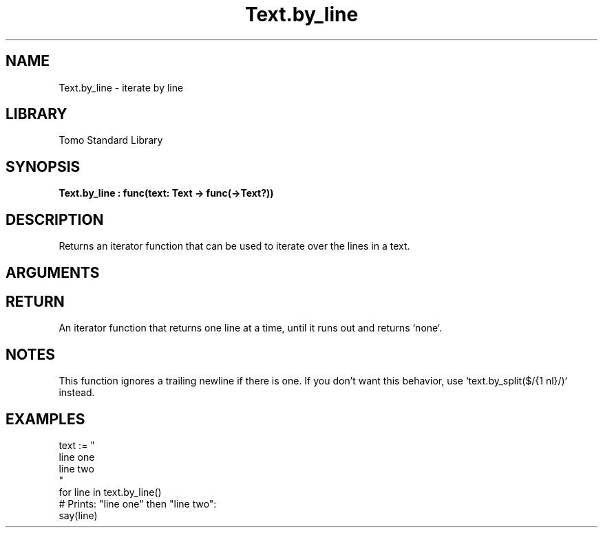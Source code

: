 '\" t
.\" Copyright (c) 2025 Bruce Hill
.\" All rights reserved.
.\"
.TH Text.by_line 3 2025-04-21 "Tomo man-pages"
.SH NAME
Text.by_line \- iterate by line
.SH LIBRARY
Tomo Standard Library
.SH SYNOPSIS
.nf
.BI Text.by_line\ :\ func(text:\ Text\ ->\ func(->Text?))
.fi
.SH DESCRIPTION
Returns an iterator function that can be used to iterate over the lines in a text.


.SH ARGUMENTS

.TS
allbox;
lb lb lbx lb
l l l l.
Name	Type	Description	Default
text	Text	The text to be iterated over, line by line. 	-
.TE
.SH RETURN
An iterator function that returns one line at a time, until it runs out and returns `none`.

.SH NOTES
This function ignores a trailing newline if there is one. If you don't want this behavior, use `text.by_split($/{1 nl}/)` instead.

.SH EXAMPLES
.EX
text := "
line one
line two
"
for line in text.by_line()
# Prints: "line one" then "line two":
say(line)
.EE
